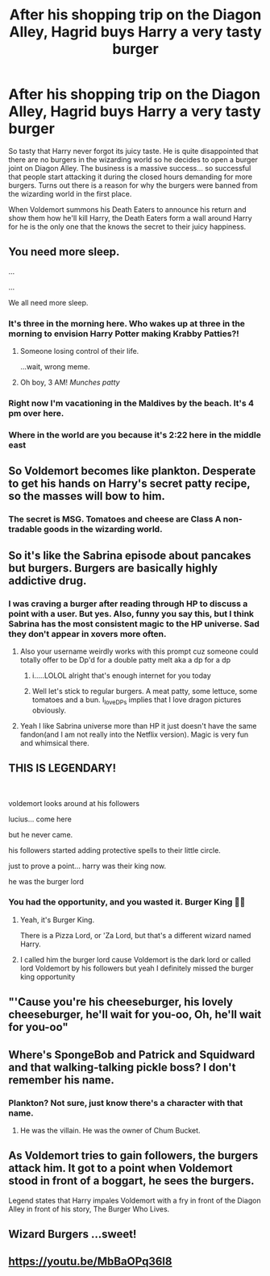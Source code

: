 #+TITLE: After his shopping trip on the Diagon Alley, Hagrid buys Harry a very tasty burger

* After his shopping trip on the Diagon Alley, Hagrid buys Harry a very tasty burger
:PROPERTIES:
:Author: I_love_DPs
:Score: 274
:DateUnix: 1619512283.0
:DateShort: 2021-Apr-27
:FlairText: Prompt
:END:
So tasty that Harry never forgot its juicy taste. He is quite disappointed that there are no burgers in the wizarding world so he decides to open a burger joint on Diagon Alley. The business is a massive success... so successful that people start attacking it during the closed hours demanding for more burgers. Turns out there is a reason for why the burgers were banned from the wizarding world in the first place.

When Voldemort summons his Death Eaters to announce his return and show them how he'll kill Harry, the Death Eaters form a wall around Harry for he is the only one that the knows the secret to their juicy happiness.


** You need more sleep.

...

...

We all need more sleep.
:PROPERTIES:
:Author: Bellbird1993
:Score: 190
:DateUnix: 1619520242.0
:DateShort: 2021-Apr-27
:END:

*** It's three in the morning here. Who wakes up at three in the morning to envision Harry Potter making Krabby Patties?!
:PROPERTIES:
:Author: Calum1219
:Score: 88
:DateUnix: 1619528528.0
:DateShort: 2021-Apr-27
:END:

**** Someone losing control of their life.

...wait, wrong meme.
:PROPERTIES:
:Author: porygonzguy
:Score: 24
:DateUnix: 1619534784.0
:DateShort: 2021-Apr-27
:END:


**** Oh boy, 3 AM! /Munches patty/
:PROPERTIES:
:Author: MaineSoxGuy93
:Score: 7
:DateUnix: 1619559826.0
:DateShort: 2021-Apr-28
:END:


*** Right now I'm vacationing in the Maldives by the beach. It's 4 pm over here.
:PROPERTIES:
:Author: I_love_DPs
:Score: 31
:DateUnix: 1619523098.0
:DateShort: 2021-Apr-27
:END:


*** Where in the world are you because it's 2:22 here in the middle east
:PROPERTIES:
:Author: asiangiy
:Score: 12
:DateUnix: 1619522538.0
:DateShort: 2021-Apr-27
:END:


** So Voldemort becomes like plankton. Desperate to get his hands on Harry's secret patty recipe, so the masses will bow to him.
:PROPERTIES:
:Author: Defiant-Enthusiasm94
:Score: 87
:DateUnix: 1619516909.0
:DateShort: 2021-Apr-27
:END:

*** The secret is MSG. Tomatoes and cheese are Class A non-tradable goods in the wizarding world.
:PROPERTIES:
:Author: I_love_DPs
:Score: 36
:DateUnix: 1619523927.0
:DateShort: 2021-Apr-27
:END:


** So it's like the Sabrina episode about pancakes but burgers. Burgers are basically highly addictive drug.
:PROPERTIES:
:Author: Emilysouza221b
:Score: 20
:DateUnix: 1619528057.0
:DateShort: 2021-Apr-27
:END:

*** I was craving a burger after reading through HP to discuss a point with a user. But yes. Also, funny you say this, but I think Sabrina has the most consistent magic to the HP universe. Sad they don't appear in xovers more often.
:PROPERTIES:
:Author: I_love_DPs
:Score: 13
:DateUnix: 1619529166.0
:DateShort: 2021-Apr-27
:END:

**** Also your username weirdly works with this prompt cuz someone could totally offer to be Dp'd for a double patty melt aka a dp for a dp
:PROPERTIES:
:Author: Emilysouza221b
:Score: 9
:DateUnix: 1619529426.0
:DateShort: 2021-Apr-27
:END:

***** i.....LOLOL alright that's enough internet for you today
:PROPERTIES:
:Author: ravenclawdiadem
:Score: 4
:DateUnix: 1619530198.0
:DateShort: 2021-Apr-27
:END:


***** Well let's stick to regular burgers. A meat patty, some lettuce, some tomatoes and a bun. I_love_DPs implies that I love dragon pictures obviously.
:PROPERTIES:
:Author: I_love_DPs
:Score: 5
:DateUnix: 1619530355.0
:DateShort: 2021-Apr-27
:END:


**** Yeah I like Sabrina universe more than HP it just doesn't have the same fandon(and I am not really into the Netflix version). Magic is very fun and whimsical there.
:PROPERTIES:
:Author: Emilysouza221b
:Score: 3
:DateUnix: 1619529329.0
:DateShort: 2021-Apr-27
:END:


** THIS IS LEGENDARY!

​

voldemort looks around at his followers

lucius... come here

but he never came.

his followers started adding protective spells to their little circle.

just to prove a point... harry was their king now.

he was the burger lord
:PROPERTIES:
:Author: x-nugget-x
:Score: 47
:DateUnix: 1619516018.0
:DateShort: 2021-Apr-27
:END:

*** You had the opportunity, and you wasted it. Burger King 👑😂
:PROPERTIES:
:Author: Likhari
:Score: 43
:DateUnix: 1619516595.0
:DateShort: 2021-Apr-27
:END:

**** Yeah, it's Burger King.

There is a Pizza Lord, or 'Za Lord, but that's a different wizard named Harry.
:PROPERTIES:
:Author: CryptidGrimnoir
:Score: 15
:DateUnix: 1619523043.0
:DateShort: 2021-Apr-27
:END:


**** I called him the burger lord cause Voldemort is the dark lord or called lord Voldemort by his followers but yeah I definitely missed the burger king opportunity
:PROPERTIES:
:Author: x-nugget-x
:Score: 2
:DateUnix: 1619746534.0
:DateShort: 2021-Apr-30
:END:


** "'Cause you're his cheeseburger, his lovely cheeseburger, he'll wait for you-oo, Oh, he'll wait for you-oo"
:PROPERTIES:
:Author: Josiador
:Score: 7
:DateUnix: 1619538491.0
:DateShort: 2021-Apr-27
:END:


** Where's SpongeBob and Patrick and Squidward and that walking-talking pickle boss? I don't remember his name.
:PROPERTIES:
:Author: MovieCandid
:Score: 4
:DateUnix: 1619538468.0
:DateShort: 2021-Apr-27
:END:

*** Plankton? Not sure, just know there's a character with that name.
:PROPERTIES:
:Author: NRNstephaniemorelli
:Score: 2
:DateUnix: 1619545136.0
:DateShort: 2021-Apr-27
:END:

**** He was the villain. He was the owner of Chum Bucket.
:PROPERTIES:
:Author: MovieCandid
:Score: 3
:DateUnix: 1619549946.0
:DateShort: 2021-Apr-27
:END:


** As Voldemort tries to gain followers, the burgers attack him. It got to a point when Voldemort stood in front of a boggart, he sees the burgers.

Legend states that Harry impales Voldemort with a fry in front of the Diagon Alley in front of his story, The Burger Who Lives.
:PROPERTIES:
:Author: Mythical_Wizard-48
:Score: 2
:DateUnix: 1619532173.0
:DateShort: 2021-Apr-27
:END:


** Wizard Burgers ...sweet!
:PROPERTIES:
:Author: BacklitRoom
:Score: 2
:DateUnix: 1619557038.0
:DateShort: 2021-Apr-28
:END:


** [[https://youtu.be/MbBaOPq36l8]]
:PROPERTIES:
:Author: livasj
:Score: 2
:DateUnix: 1619557562.0
:DateShort: 2021-Apr-28
:END:
